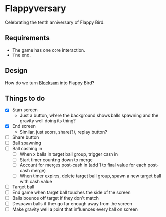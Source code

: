 * Flappyversary
Celebrating the tenth anniversary of Flappy Bird.
** Requirements
- The game has one core interaction.
- The end.
** Design
How do we turn [[https://tig.fandom.com/wiki/Blocksum][Blocksum]] into Flappy Bird?
** Things to do
- [X] Start screen
  - Just a button, where the background shows balls spawning and the gravity well doing its thing?
- [X] End screen
  - Similar, just score, share(?), replay button?
- [ ] Share button
- [ ] Ball spawning
- [ ] Ball cashing in
  - [ ] When x balls in target ball group, trigger cash in
  - [ ] Start timer counting down to merge
  - [ ] Account for merges post-cash in (add 1 to final value for each post-cash merge)
  - [ ] When timer expires, delete target ball group, spawn a new target ball with cash value
- [ ] Target ball
- [ ] End game when target ball touches the side of the screen
- [ ] Balls bounce off target if they don't match
- [ ] Despawn balls if they go far enough away from the screen
- [ ] Make gravity well a point that influences every ball on screen
